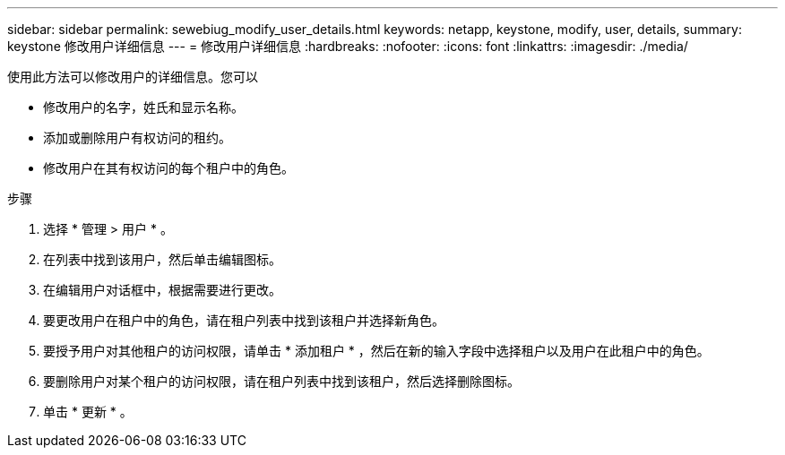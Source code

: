 ---
sidebar: sidebar 
permalink: sewebiug_modify_user_details.html 
keywords: netapp, keystone, modify, user, details, 
summary: keystone 修改用户详细信息 
---
= 修改用户详细信息
:hardbreaks:
:nofooter: 
:icons: font
:linkattrs: 
:imagesdir: ./media/


[role="lead"]
使用此方法可以修改用户的详细信息。您可以

* 修改用户的名字，姓氏和显示名称。
* 添加或删除用户有权访问的租约。
* 修改用户在其有权访问的每个租户中的角色。


.步骤
. 选择 * 管理 > 用户 * 。
. 在列表中找到该用户，然后单击编辑图标。
. 在编辑用户对话框中，根据需要进行更改。
. 要更改用户在租户中的角色，请在租户列表中找到该租户并选择新角色。
. 要授予用户对其他租户的访问权限，请单击 * 添加租户 * ，然后在新的输入字段中选择租户以及用户在此租户中的角色。
. 要删除用户对某个租户的访问权限，请在租户列表中找到该租户，然后选择删除图标。
. 单击 * 更新 * 。

